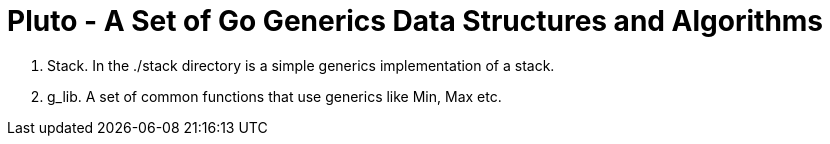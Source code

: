 =  Pluto - A Set of Go Generics Data Structures and Algorithms

1. Stack.  In the ./stack directory is a simple generics implementation of a stack.
2. g_lib.  A set of common functions that use generics like Min, Max etc.


